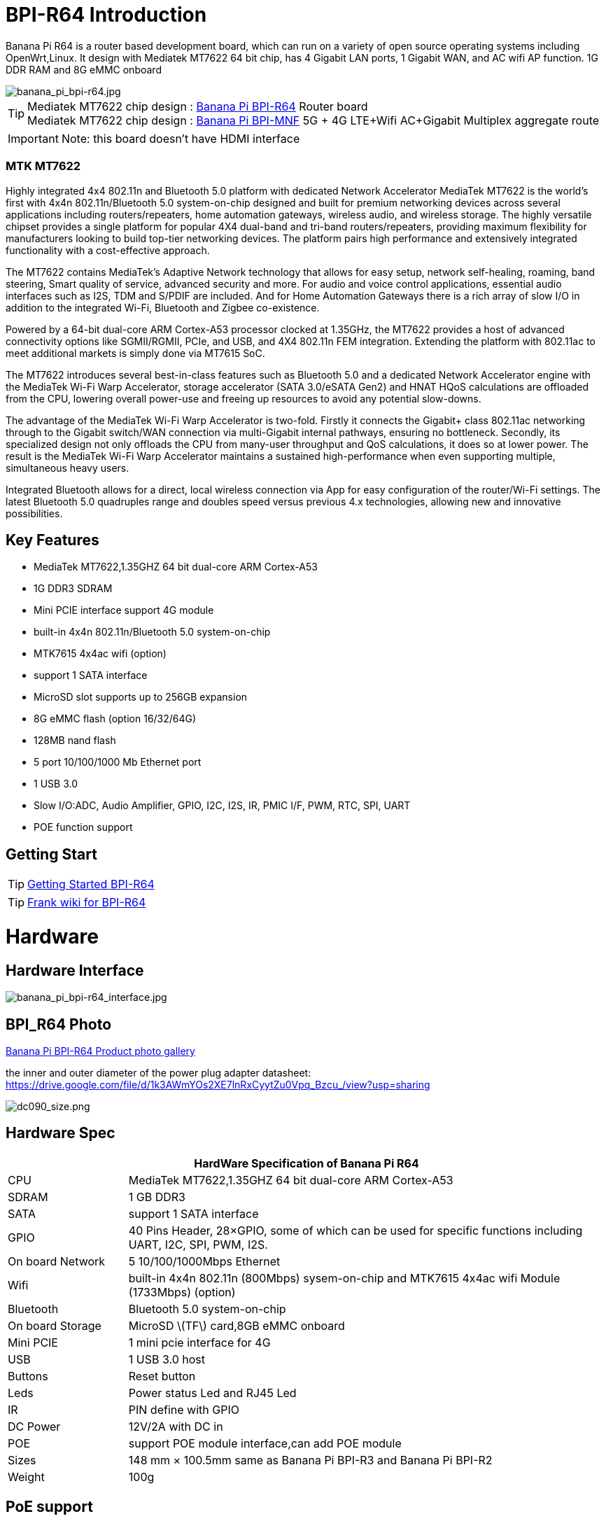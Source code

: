 = BPI-R64 Introduction

Banana Pi R64 is a router based development board, which can run on a variety of open source operating systems including OpenWrt,Linux. It design with Mediatek MT7622 64 bit chip, has 4 Gigabit LAN ports, 1 Gigabit WAN, and AC wifi AP function. 1G DDR RAM and 8G eMMC onboard

image::/picture/banana_pi_bpi-r64.jpg[banana_pi_bpi-r64.jpg]

TIP: Mediatek MT7622 chip design : link:/en/BPI-R64/BananaPi_BPI-R64[Banana Pi BPI-R64] Router board +
Mediatek MT7622 chip design : link:https://docs.banana-pi.org/en/BPI-MNF/BananPI_CPI-MNF[Banana Pi BPI-MNF] 5G + 4G LTE+Wifi AC+Gigabit Multiplex aggregate route

IMPORTANT: Note: this board doesn't have HDMI interface

=== MTK MT7622
Highly integrated 4x4 802.11n and Bluetooth 5.0 platform with dedicated Network Accelerator MediaTek MT7622 is the world’s first with 4x4n 802.11n/Bluetooth 5.0 system-on-chip designed and built for premium networking devices across several applications including routers/repeaters, home automation gateways, wireless audio, and wireless storage. The highly versatile chipset provides a single platform for popular 4X4 dual-band and tri-band routers/repeaters, providing maximum flexibility for manufacturers looking to build top-tier networking devices. The platform pairs high performance and extensively integrated functionality with a cost-effective approach.

The MT7622 contains MediaTek’s Adaptive Network technology that allows for easy setup, network self-healing, roaming, band steering, Smart quality of service, advanced security and more. For audio and voice control applications, essential audio interfaces such as I2S, TDM and S/PDIF are included. And for Home Automation Gateways there is a rich array of slow I/O in addition to the integrated Wi-Fi, Bluetooth and Zigbee co-existence.

Powered by a 64-bit dual-core ARM Cortex-A53 processor clocked at 1.35GHz, the MT7622 provides a host of advanced connectivity options like SGMII/RGMII, PCIe, and USB, and 4X4 802.11n FEM integration. Extending the platform with 802.11ac to meet additional markets is simply done via MT7615 SoC.

The MT7622 introduces several best-in-class features such as Bluetooth 5.0 and a dedicated Network Accelerator engine with the MediaTek Wi-Fi Warp Accelerator, storage accelerator (SATA 3.0/eSATA Gen2) and HNAT HQoS calculations are offloaded from the CPU, lowering overall power-use and freeing up resources to avoid any potential slow-downs.

The advantage of the MediaTek Wi-Fi Warp Accelerator is two-fold. Firstly it connects the Gigabit+ class 802.11ac networking through to the Gigabit switch/WAN connection via multi-Gigabit internal pathways, ensuring no bottleneck. Secondly, its specialized design not only offloads the CPU from many-user throughput and QoS calculations, it does so at lower power. The result is the MediaTek Wi-Fi Warp Accelerator maintains a sustained high-performance when even supporting multiple, simultaneous heavy users.

Integrated Bluetooth allows for a direct, local wireless connection via App for easy configuration of the router/Wi-Fi settings. The latest Bluetooth 5.0 quadruples range and doubles speed versus previous 4.x technologies, allowing new and innovative possibilities.

== Key Features

- MediaTek MT7622,1.35GHZ 64 bit dual-core ARM Cortex-A53
- 1G DDR3 SDRAM
- Mini PCIE interface support 4G module
- built-in 4x4n 802.11n/Bluetooth 5.0 system-on-chip
- MTK7615 4x4ac wifi (option)
- support 1 SATA interface
- MicroSD slot supports up to 256GB expansion
- 8G eMMC flash (option 16/32/64G)
- 128MB nand flash
- 5 port 10/100/1000 Mb Ethernet port
- 1 USB 3.0
- Slow I/O:ADC, Audio Amplifier, GPIO, I2C, I2S, IR, PMIC I/F, PWM, RTC, SPI, UART
- POE function support

== Getting Start

TIP: link:/en/BPI-R64/GettingStarted_BPI-R64[Getting Started BPI-R64]

TIP: link:http://fw-web.de/dokuwiki/doku.php?id=en:bpi-r64:start[Frank wiki for BPI-R64]

= Hardware
== Hardware Interface

image::/picture/banana_pi_bpi-r64_interface.jpg[banana_pi_bpi-r64_interface.jpg]

== BPI_R64 Photo

link:/en/BPI-R64/Photo_BPI-R64[Banana Pi BPI-R64 Product photo gallery]

the inner and outer diameter of the power plug adapter datasheet: https://drive.google.com/file/d/1k3AWmYOs2XE7lnRxCyytZu0Vpq_Bzcu_/view?usp=sharing

image::/picture/dc090_size.png[dc090_size.png]

== Hardware Spec

[options="header",cols="1,4"]
|=====
2+| **HardWare Specification of Banana Pi R64**
| CPU	| MediaTek MT7622,1.35GHZ 64 bit dual-core ARM Cortex-A53
| SDRAM	            | 1 GB DDR3
| SATA	            | support 1 SATA interface
| GPIO	            | 40 Pins Header, 28×GPIO, some of which can be used for specific functions including UART, I2C, SPI, PWM, I2S.
| On board Network	| 5 10/100/1000Mbps Ethernet
| Wifi	            | built-in 4x4n 802.11n (800Mbps) sysem-on-chip and MTK7615 4x4ac wifi Module (1733Mbps) (option)
| Bluetooth	        | Bluetooth 5.0 system-on-chip
| On board Storage	| MicroSD \(TF\) card,8GB eMMC onboard
| Mini PCIE	        | 1 mini pcie interface for 4G
| USB	              | 1 USB 3.0 host
| Buttons	          | Reset button
| Leds	            | Power status Led and RJ45 Led
| IR	              | PIN define with GPIO
| DC Power	        | 12V/2A with DC in
| POE	              | support POE module interface,can add POE module
| Sizes	            | 148 mm × 100.5mm same as Banana Pi BPI-R3 and Banana Pi BPI-R2
| Weight	          | 100g
|=====

== PoE support
We design PoE function for BPI-R64 ,so easy to add PoE module to support PoE function,PoE modue can support IEEE 802.3bt PoE standard ,Max support 12V/3A to power BPI-R64

image::/picture/bpi-r64_poe.jpg[bpi-r64_poe.jpg]

more PoE module spec

link:/en/BPI-7402/BananaPi_BPI-7402[BPI-7402 IEEE 802.3at PoE module]

== 4G support
. use pcie interface standard module ,and use SIM card slot onboard
+
image::/picture/4g_onboard.jpg[4g_onboard.jpg]
+
. use 4G extend module via USB port
+
USB 4G module : https://docs.banana-pi.org/en/BPI-4G_module/4G_module_via_USB

== BPI-MT7615 802.11 ac wifi 4x4 dual-band
We have design a MT7615 802.11 ac wifi module ,can use on BPI-R64

MT7615 is a highly integrated Wi-Fi single chip which support 1733 Mbps PHY rate,It fully compies with IEEE 802.11ac and IEEE802.11 a/b/n standards,offering feature-rich wireless connecivity at high standards,and delivering reliable,cost-effective throughput from and extended distance.


link:/en/BPI-MT7615/BananaPi_MT7615[BPI-MT7615 802.11 ac wifi 4x4 dual-band module]

link:/en/BPI-MT7615/BPI-R64_and_MT7615_function_test[BPI-R64 + MT7615 function test]

== GPIO Pin Define

image::/picture/r64_gpio_40.jpg[r64_gpio_40.jpg]

= Development
== Source Code

=== Linux

TIP: BPI-R64 Linux BSP(kernel 5.4): https://github.com/BPI-SINOVOIP/BPI-R64-bsp-5.4

TIP: BPI-R64 Linux BSP(kernel 4.19): https://github.com/BPI-SINOVOIP/BPI-R64-bsp-4.19

TIP: BPI-R64 Linux BSP(kernel 4.4) : https://github.com/BPI-SINOVOIP/BPI-R64-bsp

=== Frank
TIP: Frank github(kernel 5.4): https://github.com/frank-w/BPI-R2-4.14/tree/5.4-r64-dsa

=== OpenWRT
TIP: Banana Pi BPI-R64 (MT7622) openwrt (Kernel 4.19) : https://github.com/BPI-SINOVOIP/BPI-R64-openwrt

TIP: OpenWRT: https://github.com/openwrt/openwrt/tree/master/target/linux/mediatek/mt7622

== Resources

TIP: Because of the Google security update some of the old links will not work if the images you want to use cannot be downloaded from the link:https://drive.google.com/drive/folders/0B_YnvHgh2rwjVjNyS2pheEtWQlk?resourcekey=0-U4TI84zIBdId7bHHjf2qKA[new link bpi-image Files]

TIP: All banana link:https://drive.google.com/drive/folders/0B4PAo2nW2Kfndjh6SW9MS2xKSWs?resourcekey=0-qXGFXKmd7AVy0S81OXM1RA&usp=sharing[pi docement(SCH file,DXF file,and doc)]

TIP: BPI-R64 schematic diagram

Google : https://drive.google.com/file/d/1HIqlbDJ1nRUE5OWEKelv1hYq7iH0LhkL/view?usp=sharing

Baidu cloud: https://pan.baidu.com/s/1iKmucXGQ5BuvGqKl3f3qFA?pwd=8888 (pincode: 8888)

TIP: BPI-R64 DXF file for case deign : https://drive.google.com/file/d/1_YNsdQ9Cv7FVOGrqd6GP0Tu5u2cjLwTA/view?usp=sharing

TIP: BPI-R64 DXF file and the parts used for the assembly datasheet: https://drive.google.com/file/d/1LK5HkP4AfE8xNLJMRHvc7JgexfkDBUAF/view?usp=sharing

TIP: 3D printed case for Banana PI R-64. Link https://www.thingiverse.com/thing:4261948

TIP: BPI-R64 3D design file update with SolidWorks : http://forum.banana-pi.org/t/bpi-r64-3d-design-file-with-solidworks/10910

TIP: MTK 7622 chip : https://www.mediatek.com/products/homeNetworking/mt7622

TIP: MTK MT7622A_Datasheet_for_BananaPi_Only : https://drive.google.com/file/d/1DVEv3bovA8cPti3Ln7d9lDBjMCGFSE5m/view?usp=sharing

TIP: MT7622 Reference Manual for Develope Board(BPi) : https://drive.google.com/file/d/1cW8KQmmVpwDGmBd48KNQes9CRn7FEgBb/view?usp=sharing

TIP: MT7531 switch chip datasheet: https://drive.google.com/file/d/1aVdQz3rbKWjkvdga8-LQ-VFXjmHR8yf9/view?usp=sharing

TIP: Banana Pi BPI-R64 debian Linux boot demo and bootlog: http://forum.banana-pi.org/t/banana-pi-bpi-r64-debian-linux-boot-demo-and-bootlog/8155

TIP: Banana Pi BPI-R64 passed AWS Greengrass : https://devices.amazonaws.com/detail/a3G0h000000OvObEAK/Banana-Pi-R64

TIP: Bpi-R64 quick start (boot from eMMC): http://forum.banana-pi.org/t/bpi-r64-quick-start-boot-from-emmc/9809

TIP: Banana Pi BPI-R64 CE,FCC,RoHS Certification : http://forum.banana-pi.org/t/banana-pi-bpi-r64-open-source-router-board-ce-fcc-rohs-certification/10094

TIP: Patchwork/Mailinglist there was a DSA-driver for mt7531 released : https://patchwork.kernel.org/project/linux-mediatek/list/?submitter=189635

TIP: MTK chip mailline Linux effort : https://mtk.bcnfs.org/doku.php?id=linux_mainline_effort

TIP: BPI-R64 current u-boot support : http://forum.banana-pi.org/t/bpi-r64-current-u-boot-support/10077

TIP: New netfilter flow table based HNAT: http://forum.banana-pi.org/t/new-netfilter-flow-table-based-hnat/12049

TIP: [Tutorial] Build, customize and use MediaTek open-source U-Boot and ATF : https://forum.banana-pi.org/t/tutorial-build-customize-and-use-mediatek-open-source-u-boot-and-atf/13785

TIP: [BPI-R2/R64/R3] OpenWrt built on devices : https://openwrt.org/docs/guide-developer/toolchain/building_openwrt_on_openwrt

== Amazon AWS Greengrass

TIP: Banana Pi BPI-R64 passed Amazon AWS Greengrass: https://devices.amazonaws.com/detail/a3G0h000000OvObEAK/Banana-Pi-BPI-R64

= System Image
NOTE: Download and setup separate ATF image for booting directly into kernel or u-boot

https://forum.banana-pi.org/t/bpi-r64-download-and-setup-separate-atf-image-for-booting-directly-into-kernel-or-u-boot/12806

== OpenWRT & LEDE

NOTE: Banana Pi BPI-R64 19.07.7 OpenWRT Router image 2021-05-01

Google driver: https://drive.google.com/file/d/1YHSU8BHG-k0EcHNp0-F73Xlpiqq1ho4v/view?usp=sharing

Baidu link : https://pan.baidu.com/s/1RxtvekBOxP0UtNSzx5mpEg Pincode: fthx

Source code on github: https://github.com/BPI-SINOVOIP/BPI-R64-openwrt.git

Discuss on forum : http://forum.banana-pi.org/t/banana-pi-bpi-r64-19-07-7-openwrt-router-image-2021-05-01/12209

Custom OpenWrt build for Banana Pi R64:
http://forum.banana-pi.org/t/bpi-r64-custom-openwrt-build-for-banana-pi-r64/10973

NOTE: BPI-R64 new image : LEDE17 (OpenWRT) image Kernel:4.4.177 2020-04-09

Google driver ： https://drive.google.com/drive/folders/1EK6fkGivZB3OmY38W8gN4rFAsnInMlNl

Baidu cloud : https://pan.baidu.com/s/1UR-Uli2chQ5tO9VCl5Yz6A Pincode：j00s

Boot media: SD Card & eMMC ,two image

MD5: 21a6d89979d473cde59f7d61f3

Discuss on forum: http://forum.banana-pi.org/t/bpi-r64-new-image-lede17-openwrt-image-kernel-4-4-177-2020-04-09/10924

NOTE: Mainline OpenWRT image

https://drive.google.com/drive/folders/1LQaxUAWPh6Q3QbLEIxN3JP3soIDEPzGD

Discuss on forum : http://forum.banana-pi.org/t/r64-mainline-openwrt-image/11415

== Linux

=== Ubuntu

NOTE: 2021-6-16 update BPI-R64 Ubuntu Server 21.04 image

Baidu link: https://pan.baidu.com/s/1nEfneNrFND1dfDLBAekdsg Pincode: dfvv

Google link : https://drive.google.com/file/d/1ieF-qTyt8LDJiaGqr0uCL4QmAxJZpjhH/view?usp=drivesdk

NOTE: 2020-05-08 updae ,Ubuntu 18.04 with kernel 5.4.0

Donload link : https://download.banana-pi.dev/d/3ebbfa04265d4dddb81b/?p=%2FImages%2FBPI-R64%2FUbuntu18.04&mode=list

Discuss on forum : http://forum.banana-pi.org/t/bpi-r64-new-image-debian10-and-ubuntu18-04-linux-kernel-5-4-0-2020-05-08/11106

NOTE: 2019-08-23 update,Ubuntu Server 16.04,This release is for banana pi R64 board, and it is based on kernel 4.19.

Google Drive : https://drive.google.com/open?id=1zrOSS2QJPirSwoK5yJFx10SiOtxRjXPt

Baidu Drive : https://pan.baidu.com/s/1iOtk-OnC9yNTMzdhSeOCJA（PinCode：ew9c）

MD5 : 79fc190def54140dd9bf12b73e263bd0

Username : root/pi ; password : bananapi

Forum Pthread: http://forum.banana-pi.org/t/bpi-r64-ubuntu-16-04-aarch64-linux-lite-debian-10-buster-lite-demo-images-release-2019-08-23/9759

NOTE: 2020-12-22 Ubuntu 18.04 with kernel 5.4.0

Download link : https://download.banana-pi.dev/d/3ebbfa04265d4dddb81b/files/?p=%2FImages%2FBPI-R64%2FUbuntu18.04%2F2020-12-20-ubuntu-18.04.3-bpi-r64-5.4-sd-emmc.img.zip

Supports 4G Module(EC20)

Username : root/pi ; password : bananapi

=== Debian

NOTE: [BPI-R64] debian buster with new bootchain and linux 5.10,frank share this image

http://forum.banana-pi.org/t/bpi-r64-debian-buster-with-new-bootchain-and-linux-5-10/11850

NOTE: 2020-05-08 updae ,Debian10 with kernel 5.4.0

Download link : https://download.banana-pi.dev/d/3ebbfa04265d4dddb81b/?p=%2FImages%2FBPI-R64%2FDebian10&mode=list

Discuss on forum : http://forum.banana-pi.org/t/bpi-r64-new-image-debian10-and-ubuntu18-04-linux-kernel-5-4-0-2020-05-08/11106

NOTE: 2019-08-23 update,Debian 10 buster lite,This release is for banana pi R64 board, and it is based on Debian 10 Buster Lite Operation system with kernel 4.19.

Google Drive : https://drive.google.com/open?id=1p4WImHkItdSYGRV5jtMdfYHm5PD4dl-q

Baidu Drive : https://pan.baidu.com/s/1hVQj-1_rYc74QQ1Z4WoaiQ （PinCode：g1j5）

MD5 : fa3f6a7f7a4bcf2c5a8072301cf8c268

Username : root/pi ; password : bananapi

Forum Pthread: http://forum.banana-pi.org/t/bpi-r64-ubuntu-16-04-aarch64-linux-lite-debian-10-buster-lite-demo-images-release-2019-08-23/9759

NOTE: 2018-12-11 update This release is for banana pi R64 board which is based on Mtk 7622, Debian 8 AARCH64 is based on kernel 4.4.92


Google Drive : https://drive.google.com/open?id=1Xnz327Mm24WoVwAsj4yPPek09bP3yv7P

Baidu Drive : https://pan.baidu.com/s/1AdCM9lTuWP9oXiOE2qGsDw

Md5sum : 4b43980375c3f9692c1f0585ca6b541a

Discuss on forum: http://forum.banana-pi.org/t/banana-pi-bpi-r64-new-image-debian-8-11-aarch64-release-2018-12-11/7447

=== AArch64 Linux

NOTE: Image builder Arch Linux v2 with image ready for download

https://forum.banana-pi.org/t/bpi-r64-image-builder-arch-linux-v2-with-image-ready-for-download/13646

NOTE: 2019-08-23 update,AArch64 Linux lite,This release is for banana pi R64 board, and it is based on kernel 4.19.

Google Drive : https://drive.google.com/open?id=1x7_Iu1D9jJGvAExdNZGDVGuv7CbDp4ep

Baidu Drive : https://pan.baidu.com/s/15X6XtRuab08_N2T0vgoVOQ （PinCode：j4f7）

MD5 :ed579320359fdc471eeaf37f98d5874d

username : root/pi ; password : bananapi

Forum Pthread: http://forum.banana-pi.org/t/bpi-r64-ubuntu-16-04-aarch64-linux-lite-debian-10-buster-lite-demo-images-release-2019-08-23/9759

= FAQ

Easy to buy sample: BPI official Aliexpress shop

== TTL Voltage
The debug-uart TTL is tolerant to 3.3V.

= Easy to buy

WARNING: BANANAPI Official Shop:
https://www.bpi-shop.com/products/banana-pi-r64.html

WARNING: SINOVOIP Aliexpress Shop: https://www.aliexpress.com/store/group/BPI-R64-MTK7622/1100417230_40000003430450.html

WARNING: Bipai Aliexpress Shop: https://www.aliexpress.com/store/group/BPI-R64-MTK7622/1101951077_40000002157510.html

WARNING: Taobao Shop: https://shop108780008.taobao.com/category-1694930645.htm

WARNING: OEM&ODM, please contact: judyhuang@banana-pi.com